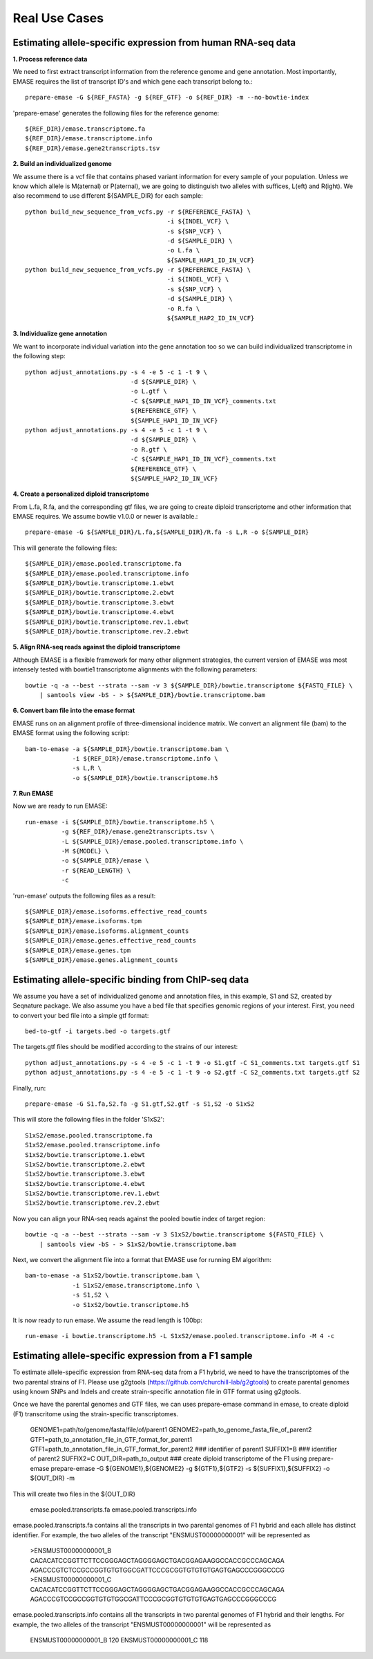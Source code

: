 ==============
Real Use Cases
==============

Estimating allele-specific expression from human RNA-seq data
-------------------------------------------------------------

**1. Process reference data**

We need to first extract transcript information from the reference genome and gene annotation. Most importantly,
EMASE requires the list of transcript ID's and which gene each transcript belong to.::

    prepare-emase -G ${REF_FASTA} -g ${REF_GTF} -o ${REF_DIR} -m --no-bowtie-index

'prepare-emase' generates the following files for the reference genome::

    ${REF_DIR}/emase.transcriptome.fa
    ${REF_DIR}/emase.transcriptome.info
    ${REF_DIR}/emase.gene2transcripts.tsv

**2. Build an individualized genome**

We assume there is a vcf file that contains phased variant information for every sample of your population. Unless we
know which allele is M(aternal) or P(aternal), we are going to distinguish two alleles with suffices, L(eft) and
R(ight). We also recommend to use different ${SAMPLE_DIR} for each sample::

    python build_new_sequence_from_vcfs.py -r ${REFERENCE_FASTA} \
                                           -i ${INDEL_VCF} \
                                           -s ${SNP_VCF} \
                                           -d ${SAMPLE_DIR} \
                                           -o L.fa \
                                           ${SAMPLE_HAP1_ID_IN_VCF}
    python build_new_sequence_from_vcfs.py -r ${REFERENCE_FASTA} \
                                           -i ${INDEL_VCF} \
                                           -s ${SNP_VCF} \
                                           -d ${SAMPLE_DIR} \
                                           -o R.fa \
                                           ${SAMPLE_HAP2_ID_IN_VCF}

**3. Individualize gene annotation**

We want to incorporate individual variation into the gene annotation too so we can build individualized transcriptome in
the following step::

    python adjust_annotations.py -s 4 -e 5 -c 1 -t 9 \
                                 -d ${SAMPLE_DIR} \
                                 -o L.gtf \
                                 -C ${SAMPLE_HAP1_ID_IN_VCF}_comments.txt
                                 ${REFERENCE_GTF} \
                                 ${SAMPLE_HAP1_ID_IN_VCF}
    python adjust_annotations.py -s 4 -e 5 -c 1 -t 9 \
                                 -d ${SAMPLE_DIR} \
                                 -o R.gtf \
                                 -C ${SAMPLE_HAP1_ID_IN_VCF}_comments.txt
                                 ${REFERENCE_GTF} \
                                 ${SAMPLE_HAP2_ID_IN_VCF}

**4. Create a personalized diploid transcriptome**

From L.fa, R.fa, and the corresponding gtf files, we are going to create diploid transcriptome and other
information that EMASE requires. We assume bowtie v1.0.0 or newer is available.::

    prepare-emase -G ${SAMPLE_DIR}/L.fa,${SAMPLE_DIR}/R.fa -s L,R -o ${SAMPLE_DIR}

This will generate the following files::

    ${SAMPLE_DIR}/emase.pooled.transcriptome.fa
    ${SAMPLE_DIR}/emase.pooled.transcriptome.info
    ${SAMPLE_DIR}/bowtie.transcriptome.1.ebwt
    ${SAMPLE_DIR}/bowtie.transcriptome.2.ebwt
    ${SAMPLE_DIR}/bowtie.transcriptome.3.ebwt
    ${SAMPLE_DIR}/bowtie.transcriptome.4.ebwt
    ${SAMPLE_DIR}/bowtie.transcriptome.rev.1.ebwt
    ${SAMPLE_DIR}/bowtie.transcriptome.rev.2.ebwt

**5. Align RNA-seq reads against the diploid transcriptome**

Although EMASE is a flexible framework for many other alignment strategies, the current version of EMASE was most
intensely tested with bowtie1 transcriptome alignments with the following parameters::

    bowtie -q -a --best --strata --sam -v 3 ${SAMPLE_DIR}/bowtie.transcriptome ${FASTQ_FILE} \
        | samtools view -bS - > ${SAMPLE_DIR}/bowtie.transcriptome.bam

**6. Convert bam file into the emase format**

EMASE runs on an alignment profile of three-dimensional incidence matrix. We convert an alignment file (bam) to
the EMASE format using the following script::

    bam-to-emase -a ${SAMPLE_DIR}/bowtie.transcriptome.bam \
                 -i ${REF_DIR}/emase.transcriptome.info \
                 -s L,R \
                 -o ${SAMPLE_DIR}/bowtie.transcriptome.h5

**7. Run EMASE**

Now we are ready to run EMASE::

    run-emase -i ${SAMPLE_DIR}/bowtie.transcriptome.h5 \
              -g ${REF_DIR}/emase.gene2transcripts.tsv \
              -L ${SAMPLE_DIR}/emase.pooled.transcriptome.info \
              -M ${MODEL} \
              -o ${SAMPLE_DIR}/emase \
              -r ${READ_LENGTH} \
              -c

'run-emase' outputs the following files as a result::

    ${SAMPLE_DIR}/emase.isoforms.effective_read_counts
    ${SAMPLE_DIR}/emase.isoforms.tpm
    ${SAMPLE_DIR}/emase.isoforms.alignment_counts
    ${SAMPLE_DIR}/emase.genes.effective_read_counts
    ${SAMPLE_DIR}/emase.genes.tpm
    ${SAMPLE_DIR}/emase.genes.alignment_counts


Estimating allele-specific binding from ChIP-seq data
-----------------------------------------------------

We assume you have a set of individualized genome and annotation files, in this example, S1 and S2, created by Seqnature
package. We also assume you have a bed file that specifies genomic regions of your interest. First, you need to convert
your bed file into a simple gtf format::

    bed-to-gtf -i targets.bed -o targets.gtf

The targets.gtf files should be modified according to the strains of our interest::

    python adjust_annotations.py -s 4 -e 5 -c 1 -t 9 -o S1.gtf -C S1_comments.txt targets.gtf S1
    python adjust_annotations.py -s 4 -e 5 -c 1 -t 9 -o S2.gtf -C S2_comments.txt targets.gtf S2

Finally, run::

    prepare-emase -G S1.fa,S2.fa -g S1.gtf,S2.gtf -s S1,S2 -o S1xS2

This will store the following files in the folder 'S1xS2'::

    S1xS2/emase.pooled.transcriptome.fa
    S1xS2/emase.pooled.transcriptome.info
    S1xS2/bowtie.transcriptome.1.ebwt
    S1xS2/bowtie.transcriptome.2.ebwt
    S1xS2/bowtie.transcriptome.3.ebwt
    S1xS2/bowtie.transcriptome.4.ebwt
    S1xS2/bowtie.transcriptome.rev.1.ebwt
    S1xS2/bowtie.transcriptome.rev.2.ebwt

Now you can align your RNA-seq reads against the pooled bowtie index of target region::

    bowtie -q -a --best --strata --sam -v 3 S1xS2/bowtie.transcriptome ${FASTQ_FILE} \
        | samtools view -bS - > S1xS2/bowtie.transcriptome.bam

Next, we convert the alignment file into a format that EMASE use for running EM algorithm::

    bam-to-emase -a S1xS2/bowtie.transcriptome.bam \
                 -i S1xS2/emase.transcriptome.info \
                 -s S1,S2 \
                 -o S1xS2/bowtie.transcriptome.h5


It is now ready to run emase. We assume the read length is 100bp::

    run-emase -i bowtie.transcriptome.h5 -L S1xS2/emase.pooled.transcriptome.info -M 4 -c


Estimating allele-specific expression from a F1 sample
----------------------------------------------------------------------------------------
To estimate allele-specific expression from RNA-seq data from a F1 hybrid, we need to have the transcriptomes of the two parental strains of F1. Please use g2gtools (https://github.com/churchill-lab/g2gtools) to create parental genomes using known SNPs and Indels and create strain-specific annotation file in GTF format using g2gtools.

Once we have the parental genomes and GTF files, we can uses prepare-emase command in emase, to create diploid (F1) transcritome using the strain-specific transcriptomes.

    GENOME1=path/to/genome/fasta/file/of/parent1
    GENOME2=path_to_genome_fasta_file_of_parent2
    GTF1=path_to_annotation_file_in_GTF_format_for_parent1
    GTF1=path_to_annotation_file_in_GTF_format_for_parent2
    ### identifier of parent1
    SUFFIX1=B
    ### identifier of parent2
    SUFFIX2=C
    OUT_DIR=path_to_output
    ### create diploid transcriptome of the F1 using prepare-emase
    prepare-emase -G ${GENOME1},${GENOME2} -g ${GTF1},${GTF2} -s ${SUFFIX1},${SUFFIX2} -o ${OUT_DIR} -m

This will create two files in the ${OUT_DIR}
  
    emase.pooled.transcripts.fa
    emase.pooled.transcripts.info

emase.pooled.transcripts.fa contains all the transcripts in two parental genomes of F1 hybrid and each allele has distinct identifier.
For example, the two alleles of the transcript "ENSMUST00000000001" will be represented as

    >ENSMUST00000000001_B
    CACACATCCGGTTCTTCCGGGAGCTAGGGGAGCTGACGGAGAAGGCCACCGCCCAGCAGA
    AGACCCGTCTCCGCCGGTGTGTGGCGATTCCCGCGGTGTGTGTGAGTGAGCCCGGGCCCG
    >ENSMUST00000000001_C
    CACACATCCGGTTCTTCCGGGAGCTAGGGGAGCTGACGGAGAAGGCCACCGCCCAGCAGA
    AGACCCGTCCGCCGGTGTGTGGCGATTCCCGCGGTGTGTGTGAGTGAGCCCGGGCCCG

emase.pooled.transcripts.info contains all the transcripts in two parental genomes of F1 hybrid and their lengths.
For example, the two alleles of the transcript "ENSMUST00000000001" will be represented as
    
    ENSMUST00000000001_B    120
    ENSMUST00000000001_C    118 




